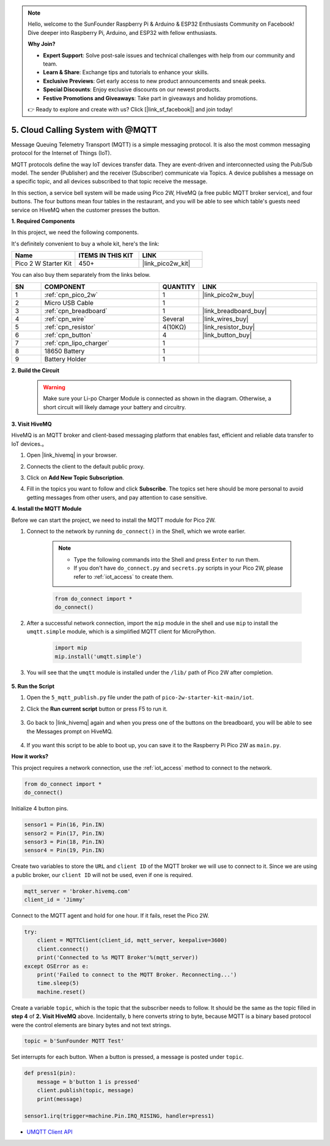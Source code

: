 .. note::

    Hello, welcome to the SunFounder Raspberry Pi & Arduino & ESP32 Enthusiasts Community on Facebook! Dive deeper into Raspberry Pi, Arduino, and ESP32 with fellow enthusiasts.

    **Why Join?**

    - **Expert Support**: Solve post-sale issues and technical challenges with help from our community and team.
    - **Learn & Share**: Exchange tips and tutorials to enhance your skills.
    - **Exclusive Previews**: Get early access to new product announcements and sneak peeks.
    - **Special Discounts**: Enjoy exclusive discounts on our newest products.
    - **Festive Promotions and Giveaways**: Take part in giveaways and holiday promotions.

    👉 Ready to explore and create with us? Click [|link_sf_facebook|] and join today!

.. _nt_mqtt_publish:

5. Cloud Calling System with @MQTT
============================================

Message Queuing Telemetry Transport (MQTT) is a simple messaging protocol.
It is also the most common messaging protocol for the Internet of Things (IoT).

MQTT protocols define the way IoT devices transfer data.
They are event-driven and interconnected using the Pub/Sub model.
The sender (Publisher) and the receiver (Subscriber) communicate via Topics.
A device publishes a message on a specific topic, and all devices subscribed to that topic receive the message.

In this section, a service bell system will be made using Pico 2W, HiveMQ (a free public MQTT broker service), and four buttons.
The four buttons mean four tables in the restaurant, and you will be able to see which table's guests need service on HiveMQ when the customer presses the button.

**1. Required Components**

In this project, we need the following components. 

It's definitely convenient to buy a whole kit, here's the link: 

.. list-table::
    :widths: 20 20 20
    :header-rows: 1

    *   - Name	
        - ITEMS IN THIS KIT
        - LINK
    *   - Pico 2 W Starter Kit	
        - 450+
        - |link_pico2w_kit|

You can also buy them separately from the links below.


.. list-table::
    :widths: 5 20 5 20
    :header-rows: 1

    *   - SN
        - COMPONENT	
        - QUANTITY
        - LINK

    *   - 1
        - :ref:`cpn_pico_2w`
        - 1
        - |link_pico2w_buy|
    *   - 2
        - Micro USB Cable
        - 1
        - 
    *   - 3
        - :ref:`cpn_breadboard`
        - 1
        - |link_breadboard_buy|
    *   - 4
        - :ref:`cpn_wire`
        - Several
        - |link_wires_buy|
    *   - 5
        - :ref:`cpn_resistor`
        - 4(10KΩ)
        - |link_resistor_buy|
    *   - 6
        - :ref:`cpn_button`
        - 4
        - |link_button_buy|
    *   - 7
        - :ref:`cpn_lipo_charger`
        - 1
        -  
    *   - 8
        - 18650 Battery
        - 1
        -  
    *   - 9
        - Battery Holder
        - 1
        -  

**2. Build the Circuit**

    .. warning:: 
        
        Make sure your Li-po Charger Module is connected as shown in the diagram. Otherwise, a short circuit will likely damage your battery and circuitry.

.. image:: img/wiring/5.mqtt_pub.png
    :width: 800

**3. Visit HiveMQ**

HiveMQ is an MQTT broker and client-based messaging platform that enables fast, efficient and reliable data transfer to IoT devices.。

1. Open |link_hivemq| in your browser.

2. Connects the client to the default public proxy.

   .. image:: img/mqtt-1.png


3. Click on **Add New Topic Subscription**.

   .. image:: img/mqtt-2.png


4. Fill in the topics you want to follow and click **Subscribe**. The topics set here should be more personal to avoid getting messages from other users, and pay attention to case sensitive.

   .. image:: img/mqtt-3.png



**4. Install the MQTT Module**

Before we can start the project, we need to install the MQTT module for Pico 2W.

1. Connect to the network by running ``do_connect()`` in the Shell, which we wrote earlier.

    .. note::
        * Type the following commands into the Shell and press ``Enter`` to run them.
        * If you don't have ``do_connect.py`` and ``secrets.py`` scripts in your Pico 2W, please refer to :ref:`iot_access` to create them.

    .. code-block:: python

        from do_connect import *
        do_connect()

2. After a successful network connection, import the ``mip`` module in the shell and use ``mip`` to install the ``umqtt.simple`` module, which is a simplified MQTT client for MicroPython.

    .. code-block:: python

        import mip
        mip.install('umqtt.simple')

3. You will see that the ``umqtt`` module is installed under the ``/lib/`` path of Pico 2W after completion.

    .. image:: img/5_calling_system1.png

**5. Run the Script**

#. Open the ``5_mqtt_publish.py`` file under the path of ``pico-2w-starter-kit-main/iot``.

#. Click the **Run current script** button or press F5 to run it.

    .. image:: img/5_calling_system2.png

#. Go back to |link_hivemq| again and when you press one of the buttons on the breadboard, you will be able to see the Messages prompt on HiveMQ.

    .. image:: img/mqtt-4.png
  

#. If you want this script to be able to boot up, you can save it to the Raspberry Pi Pico 2W as ``main.py``.

**How it works?**

This project requires a network connection,  use the  :ref:`iot_access` method to connect to the network. 

.. code-block:: python

    from do_connect import *
    do_connect()

Initialize 4 button pins.

.. code-block:: python

    sensor1 = Pin(16, Pin.IN)
    sensor2 = Pin(17, Pin.IN)
    sensor3 = Pin(18, Pin.IN)
    sensor4 = Pin(19, Pin.IN)

Create two variables to store the ``URL`` and ``client ID`` of the MQTT broker we will use to connect to it.
Since we are using a public broker, our ``client ID`` will not be used, even if one is required.

.. code-block:: python

    mqtt_server = 'broker.hivemq.com'
    client_id = 'Jimmy'

Connect to the MQTT agent and hold for one hour. If it fails, reset the Pico 2W.

.. code-block:: python

    try:
        client = MQTTClient(client_id, mqtt_server, keepalive=3600)
        client.connect()
        print('Connected to %s MQTT Broker'%(mqtt_server))
    except OSError as e:
        print('Failed to connect to the MQTT Broker. Reconnecting...')
        time.sleep(5)
        machine.reset()

Create a variable ``topic``, which is the topic that the subscriber needs to follow. It should be the same as the topic filled in **step 4** of **2. Visit HiveMQ** above.
Incidentally, ``b`` here converts string to byte, because MQTT is a binary based protocol were the control elements are binary bytes and not text strings.

.. code-block:: python

    topic = b'SunFounder MQTT Test'

Set interrupts for each button. When a button is pressed, a message is posted under ``topic``.

.. code-block:: python

    def press1(pin):
        message = b'button 1 is pressed'
        client.publish(topic, message)
        print(message)

    sensor1.irq(trigger=machine.Pin.IRQ_RISING, handler=press1)


* `UMQTT Client API  <https://pypi.org/project/micropython-umqtt.simple/>`_



.. https://www.tomshardware.com/how-to/send-and-receive-data-raspberry-pi-pico-w-mqtt
